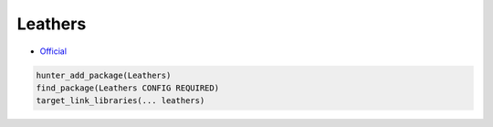 .. spelling::

    Leathers

.. index:: warnings ; Leathers

.. _pkg.Leathers:

Leathers
========

-  `Official <https://github.com/ruslo/leathers>`__

.. code-block:: cmake

    hunter_add_package(Leathers)
    find_package(Leathers CONFIG REQUIRED)
    target_link_libraries(... leathers)
